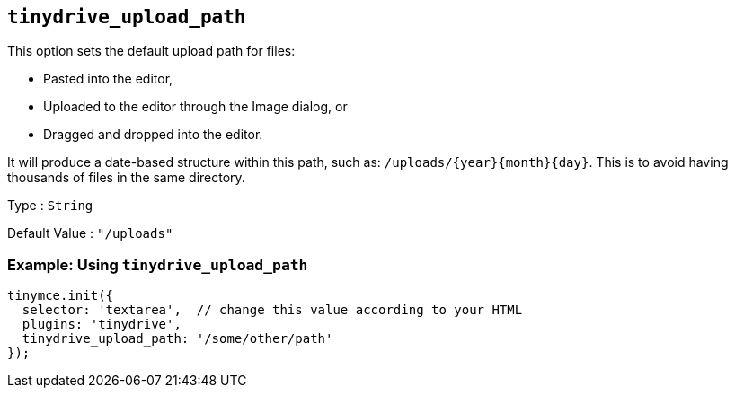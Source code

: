 [[tinydrive_upload_path]]
== `+tinydrive_upload_path+`

This option sets the default upload path for files:

* Pasted into the editor,
* Uploaded to the editor through the Image dialog, or
* Dragged and dropped into the editor.

It will produce a date-based structure within this path, such as: `+/uploads/{year}{month}{day}+`. This is to avoid having thousands of files in the same directory.

Type : `+String+`

Default Value : `+"/uploads"+`

=== Example: Using `+tinydrive_upload_path+`

[source,js]
----
tinymce.init({
  selector: 'textarea',  // change this value according to your HTML
  plugins: 'tinydrive',
  tinydrive_upload_path: '/some/other/path'
});
----
